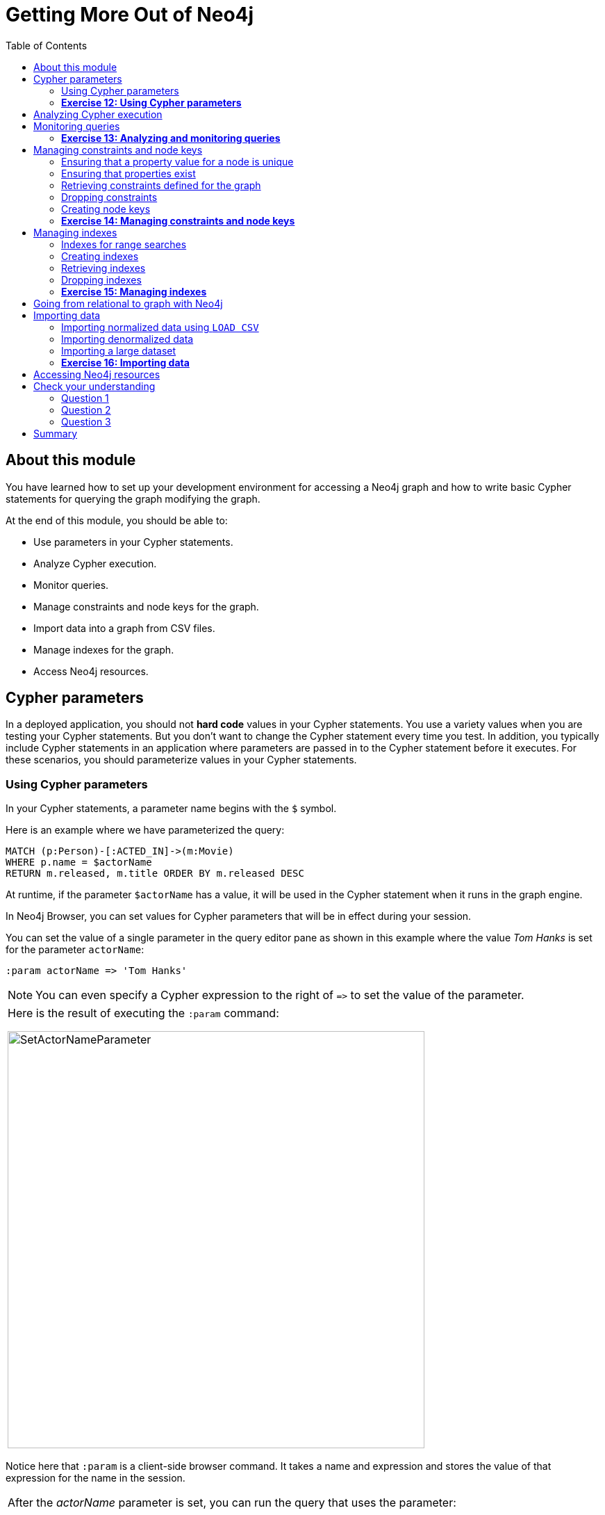 = Getting More Out of Neo4j
:presenter: Neo Technology
:twitter: neo4j
:email: info@neotechnology.com
:neo4j-version: 3.4.4
:currentyear: 2018
:doctype: book
:toc: left
:toclevels: 3
:experimental:
:imagedir: https://s3-us-west-1.amazonaws.com/data.neo4j.com/intro-neo4j/img
:manual: http://neo4j.com/docs/developer-manual/current
:manual-cypher: {manual}/cypher
:pagenums:

++++
	<script type='text/javascript'>
	var loc = window.location;
	if (loc.hostname == "neo4j.com" && loc.search.indexOf("aliId=") == -1 ) {
	 loc.pathname = "/graphacademy/online-training/XXXX/"	
	}
	document.write(unescape("%3Cscript src='//munchkin.marketo.net/munchkin.js' type='text/javascript'%3E%3C/script%3E"));
	</script>
	<script>Munchkin.init('773-GON-065');</script>
++++

== About this module

You have learned how to set up your development environment for accessing a Neo4j graph and how to write basic Cypher statements for querying the graph modifying the graph. 

At the end of this module, you should be able to:
[square]

* Use parameters in your Cypher statements.
* Analyze Cypher execution.
* Monitor queries.
* Manage constraints and node keys for the graph.
* Import data into a graph from CSV files.
* Manage indexes for the graph.
* Access Neo4j resources.

== Cypher parameters

In a deployed application, you should not *hard code*  values in your Cypher statements. You use a variety values when you are testing your Cypher statements.  But you don't want to change the Cypher statement every time you test. In addition, you typically include  Cypher statements in an application where parameters are passed in to the Cypher statement before it executes. For these scenarios, you should parameterize values in your Cypher statements.

=== Using Cypher parameters

In your Cypher statements, a parameter name begins with the `$` symbol. 

Here is an example where we have parameterized the query:
----
MATCH (p:Person)-[:ACTED_IN]->(m:Movie)
WHERE p.name = $actorName
RETURN m.released, m.title ORDER BY m.released DESC
----

At runtime, if the parameter `$actorName` has a value, it will be used in the Cypher statement when it runs in the graph engine.

In Neo4j Browser, you can set values for Cypher parameters that will be in effect during your session.

You can set the value of a single parameter in the query editor pane as shown in this example where the value _Tom Hanks_ is set for the parameter `actorName`:

----
:param actorName => 'Tom Hanks'
----

[NOTE]
You can even specify a Cypher expression to the right of `+=>+` to set the value of the parameter.

[cols=1, frame="none"]
|===
a|Here is the result of executing the `:param` command:
[.thumb]
image::{imagedir}/SetActorNameParameter.png[SetActorNameParameter,width=600]
|===

Notice here that `:param` is a client-side browser command. It takes a name and expression and stores the value of that expression for the name in the session.

[cols=1, frame="none"]
|===
a|After the _actorName_ parameter is set, you can run the query that uses the parameter:
[.thumb]
image::{imagedir}/UseParameter.png[UseParameter,width=800]
|===

Subsequently, you need only change the value of the parameter and not the Cypher statement to test with different values.

[cols=1, frame="none"]
|===
a|After we have changed the _actorName_ parameter to 'Tom Cruise', we get a different result with the same Cypher query:
[.thumb]
image::{imagedir}/TomCruiseParameter.png[TomCruiseParameter,width=800]
|===


[cols=1, frame="none"]
|===
a|You can also use the JSON-style syntax to set [.underline]#all# of the parameters in your Neo4j Browser session. The values you can specify in this object are numbers, strings, and booleans. In this example we set two parameters for our session:
----
:params {actorName: 'Tom Cruise', movieName: 'Top Gun'}
----

With the result:
[.thumb]
image::{imagedir}/SetAllParameters.png[SetAllParameters,width=600]
|===

If you want to remove an existing parameter from your session, you do by by using the JSON-style syntax and excluding the parameter for your session.

[cols=1, frame="none"]
|===
a|If you want to view the current parameters and their values, simply type `:params`:
[.thumb]
image::{imagedir}/ViewParams.png[ViewParams,width=500]
|===

=== *Exercise 12: Using Cypher parameters*

In the query edit pane of Neo4j Browser, execute the browser command: kbd:[:play intro-neo4j-exercises]
and follow the instructions for Exercise 12.

== Analyzing Cypher execution

The _Movie_ graph that you have been using during training is a very small graph. As you start working with large datasets, it will be important to not only add appropriate indexes to your graph, but also write Cypher statements that execute as efficiently as possible.

There are two Cypher keywords you can prefix a Cypher statement with to analyze a query:

* `EXPLAIN` provides estimates of the graph engine processing that will occur, but does not execute the Cypher statement.
* `PROFILE` provides real profiling information for what has occurred in the graph engine during the query and executes the Cypher statement.

The `EXPLAIN` option provides the Cypher query plan. You can compare different Cypher statements to understand the stages of processing that will occur when the Cypher executes.

[cols=1, frame="none"]
|===
a|Here is an example where we have set the _actorName_ and _year_ parameters for our session and we execute this Cypher statement:
----
EXPLAIN MATCH (p:Person)-[:ACTED_IN]->(m:Movie)
WHERE p.name = $actorName AND
      m.released <  $year
RETURN p.name, m.title, m.released
----

Here is the query plan returned:
[.thumb]
image::{imagedir}/EXPLAIN.png[EXPLAIN,width=900]
|===

You can expand each phase of the Cypher execution to examine what code is expected to run. Each phase of the query presents you with an estimate of the number of rows expected to be returned. With `EXPLAIN`, the query does not run, the graph engine simply produces the query plan.

For a better metric for analyzing how the Cypher statement will run you use the `PROFILE` keyword which runs the Cypher statement and gives you run-time performance metrics.

[cols=1, frame="none"]
|===
a|
Here is the result returned using `PROFILE` for this Cypher statement:
[.thumb]
image::{imagedir}/PROFILE1.png[PROFILE1,width=900]

Here we see that for each phase of the graph engine processing, we can view the cache hits and most importantly the number of times the graph engine accessed the database (db hits). This is an important metric that will affect the performance of the Cypher statement at run-time.
|===

[cols=1, frame="none"]
|===
a|
For example, if we were to change the Cypher statement so that the node labels are not specified, we see these metrics when we profile:
[.thumb]
image::{imagedir}/PROFILE2.png[PROFILE2,width=900]

Here we see more db hits which makes sense because all nodes need to be scanned for perform this query.
|===

== Monitoring queries

If you are testing an application and have run several queries against the graph, there may be times when your Neo4j Browser session hangs with what seems to be a very long-running query. There are two reasons why a Cypher query may take a long time:

* The query returns a lot of data. The query completes execution in the graph engine, but it takes a long time to create the result stream.
** Example: `MATCH (a)--(b)--(c)--(d)--(e)--(f) RETURN a`
* The query takes a long time to execute in the graph engine.
** Example: `MATCH (a), (b), (c), (d), (e) RETURN count(id(a))`

If the query executes and then *returns a lot of data*, there is no way to monitor it or kill the query. All that you can do is close your Neo4j Browser session and start a new one. If the server has many of these *rogue* queries running, it will slow down considerably so you should aim to limit these types of queries. If you are running Neo4j Desktop, you can simply restart the database to clear things up, but if you are using a Neo4j Sandbox, you cannot do so. The database server is always running and you cannot restart it. Your only option is to shut down the Neo4j Sandbox and create a new Neo4j Sandbox, but then you lose any data you have worked with. 

[cols=1, frame="none"]
|===
a|
If, however, the query is a *long-running query*, you can monitor it by using the `:queries` command. Here is a screenshot where we are monitoring a long-running query in another Neo4j Browser session:
[.thumb]
image::{imagedir}/ListQueries.png[ListQueries,width=1000]

The `:queries` command calls `dbms.listQueries` under the hood, which is why we see two queries here. We have turned on *AUTO-REFRESH* so we can monitor the number of ms used by the graph engine thus far. You can kill the running query by double-clicking the icon in the _Kill_ column. Alternatively, you can execute the statement `CALL dbms.killQuery('query-id')`.

[.thumb]
image::{imagedir}/KillQuery.png[KillQuery,width=1000]
|===

[cols=1, frame="none"]
|===
a|
Here is what happens in the Neo4j Browser session where the long-running query was run:
[.thumb]
image::{imagedir}/QueryKilled.png[QueryKilled,width=1000]

[NOTE]
The `:queries` command is only available in the Enterprise Edition of Neo4j.

|===

=== *Exercise 13: Analyzing and monitoring queries*

In the query edit pane of Neo4j Browser, execute the browser command: kbd:[:play intro-neo4j-exercises]
and follow the instructions for Exercise 13.

== Managing constraints and node keys

You have seen that you can accidentally create duplicate nodes in the graph if you're not protected. In most graphs, you will want to prevent duplication of data.  Unfortunately, you cannot  prevent duplication by checking the existence of the exact node (with properties) as this type of test is not cluster or multi-thread safe as no locks are used. This is one reason why `MERGE` is preferred over `CREATE`, because `MERGE` does use locks.

In addition, you have learned that a node or relationship need not have a particular property. What if you want to ensure that all nodes or relationships of a specific type (label) [.underline]#must# set values for certain properties? 

A third scenario with graph data is where you want to ensure that a set of property values for nodes of the same type, have a unique value. This is the same thing as a primary key in a relational database.

All of these scenarios are common in many graphs. In Neo4j, you can use Cypher to:

* Add a _uniqueness constraint_ that ensures that a value for a property is unique for all nodes of that type.
* Add an _existence constraint_ that ensures that when a node or relationship is created or modified, it must have certain properties set.
* Add a _node key_ that ensures that a set of values for properties of a node of a given type is unique.

Constraints and node keys that enforce uniqueness are related to indexes which you will learn about later in this module. 

[IMPORTANT]
Existence constraints and node keys are only available in Enterprise Edition of Neo4j.

=== Ensuring that a property value for a node is unique

You add a uniqueness constraint to the graph by creating a constraint that asserts that a particular node property is unique in the graph for a particular type of node.

[cols=1, frame="none"]
|===
a|
Here is an example for ensuring that the _title_ for a node of type _Movie_ is unique:
----
CREATE CONSTRAINT ON (m:Movie) ASSERT m.title IS UNIQUE
----

This Cypher statement will fail if the graph already has multiple _Movie_ nodes with the same value for the _title_ property. Note that you can create a uniqueness constraint, even if some _Movie_ nodes do [.underline]#not# have a _title_ property. 

Here is the result of running this Cypher statement on the _Movie_ graph:

[.thumb]
image::{imagedir}/AddTitleConstraint.png[AddTitleConstraint,width=500]
|===

[cols=1, frame="none"]
|===
a|
And if we attempt to create a _Movie_ with the _title_, _The Matrix_, the Cypher statement will fail because the graph already has a movie with that title:
----
CREATE (:Movie {title: 'The Matrix'})
----

Here is the result of running this Cypher statement on the _Movie_ graph:

[.thumb]
image::{imagedir}/UniquenessFailed.png[UniquenessFailed,width=700]

In addition, if you attempt to modify the value of a property where the uniqueness assertion fails, the property will not be updated.
|===

=== Ensuring that properties exist

Having uniqueness for a property value is only useful in the graph if the property exists. In most cases, you will want your graph to also enforce the existence of properties, not only for those node properties that require uniqueness, but for other nodes and relationships where you require a property to be set. Uniqueness constraints can only be created for nodes, but existence constraints can be created for node or relationship properties.

You add an existence constraint to the graph by creating a constraint that asserts that a particular type of node or relationship property must exist in the graph when a node or relationship of that type is created or updated.

[cols=1, frame="none"]
|===
a|
Recall that in the _Movie_ graph, the movie, _Something's Gotta Give_ has no _tagline_ property:

[.thumb]
image::{imagedir}/NoTaglineSomething.png[NoTaglineSomething,width=600]

Here is an example for adding the existence constraint to the _tagline_ property of all _Movie_ nodes in the graph:
----
CREATE CONSTRAINT ON (m:Movie) ASSERT exists(m.tagline)
----

Here is the result of running this Cypher statement:

[.thumb]
image::{imagedir}/ConstraintExistTaglineFailure.png[ConstraintExistTaglineFailure,width=800]

The constraint cannot be added to the graph because a node has been detected that violates the constraint.
|===

[cols=1, frame="none"]
|===
a|
We know that in the _Movie_ graph, all _:REVIEWED_ relationships currently have a property, _rating_. We can create an existence constraint on that property as follows:

----
CREATE CONSTRAINT ON ()-[rel:REVIEWED]-() ASSERT exists(rel.rating)
----

Notice that when you create the constraint on a relationship, you need not specify the direction of the relationship.
With the result:

[.thumb]
image::{imagedir}/CreateRatingExistenceConstraint.png[CreateRatingExistenceConstraint,width=600]
|===


[cols=1, frame="none"]
|===
a|So after creating this constraint, if we attempt to create a _:REVIEWED_ relationship without setting the _rating_ property: 

----
MATCH (p:Person), (m:Movie)
WHERE p.name = 'Jessica Thompson' AND
	  m.title = 'The Matrix'
MERGE (p)-[:REVIEWED {summary: 'Great movie!'}]->(m)
----

We see this error: 
[.thumb]
image::{imagedir}/ExistenceConstraintFailed.png[ExistenceConstraintFailed,width=800]

You will also see this error if you attempt to remove a property from a node or relationship where the existence constraint has been created in the graph.
|===

=== Retrieving  constraints defined for the graph

You can run the browser command `:schema` to view existing indexes and constraints defined for the graph. 

[cols=1, frame="none"]
|===
a|
Just as you have used other _db_ related methods to query the schema of the graph, you can query for the set of constraints defined in the graph as follows:

----
CALL db.constraints()
----

And here is what is returned from the graph:
[.thumb]
image::{imagedir}/call_db_constraints.png[call_db_constraints,width=700]

*Note*: Using the method notation for the CALL statement enables you to use the call for returning results that may be used later in the Cypher statement.
|===

=== Dropping constraints

You use similar syntax to drop an existence or uniqueness constraint, except that you use the `DROP` keyword rather than `CREATE`

[cols=1, frame="none"]
|===
a|
Here we drop the existence constraint for the _rating_ property for all _REVIEWED_ relationships in the graph:
----
DROP CONSTRAINT ON ()-[rel:REVIEWED]-() ASSERT exists(rel.rating)
----

With the result:
[.thumb]
image::{imagedir}/DropConstraint.png[DropConstraint,width=600]
|===

=== Creating node keys

A node key is used to define the uniqueness constraint for [.underline]#multiple# properties of a node of a certain type. A node key is  also used as a composite index in the graph.

[cols=1, frame="none"]
|===
a|
Suppose that in our _Movie_ graph, we will not allow a _Person_ node to be created where both the _name_ and _born_ properties are the same. We can create a constraint that will be a node key to ensure that this uniqueness for the set of properties is asserted. 

Here is an example to create this node key:
----
CREATE CONSTRAINT ON (p:Person) ASSERT (p.name, p.born) IS NODE KEY
----

Here is the result of running this Cypher statement on our _Movie_ graph:

[.thumb]
image::{imagedir}/NodeKeyCreationFailed.png[NodeKeyCreationFailed,width=800]

This attempt to create the constraint failed because there are _Person_ nodes in the graph that do not have the _born_ property defined. 
|===

[cols=1, frame="none"]
|===
a|
If we set these properties for all nodes in the graph that do not have _born_ properties with:
----
MATCH (p:Person) 
WHERE NOT exists(p.born)
SET p.born = 0
----

Then the creation of the node key succeeds:
[.thumb]
image::{imagedir}/CreateNodeKey.png[CreateNodeKey,width=700]
|===

Any subsequent attempt to create or modify an existing _Person_ node with _name_ or _born_ values that violate the uniqueness constraint as a node key will fail.

[cols=1, frame="none"]
|===
a|
For example, executing this Cypher statement will fail:
----
CREATE (:Person {name: 'Jessica Thompson', born: 0})
----

Here is the result:
[.thumb]
image::{imagedir}/CreateDuplicateJessicaFailure.png[CreateDuplicateJessicaFailure,width=800]
|===

=== *Exercise 14: Managing constraints and node keys*

In the query edit pane of Neo4j Browser, execute the browser command: kbd:[:play intro-neo4j-exercises]
and follow the instructions for Exercise 14.

== Managing indexes

The uniqueness and node key constraints that you add to a graph are essentially single-property and composite indexes respectively. Indexes are used to improve initial node lookup performance, but they require additional storage in the graph to maintain and also add to the cost of creating or modifying property values that are indexed. Indexes store redundant data that points to nodes with the specific property value or values. Unlike SQL, there is no such thing as a primary key in Neo4j. You can have multiple properties on nodes that must be unique.

Here is a brief summary of when single-property and composite indexes are used:

* Equality checks `=`
* Range comparisons `>`,`+>=+`,`<`, `+<=+`
* List membership `IN`
* String comparisons `STARTS WITH`, `ENDS WITH`, `CONTAINS`
* Existence checks `exists()`
* Spatial distance searches `distance()`
* Spatial bounding searches `point()`

In this module, we introduce the basics of Neo4j indexes, but you should consult the Neo4j _Operations Manual_ for more details about creating and maintaining indexes.

[NOTE]
Because index maintenance incurs additional overhead when nodes are created, We recommend that for large graphs, indexes are created after the data has been loaded into the graph. You can view the progress of the creation of an index when you use the `:schema` command.

=== Indexes for range searches

When you add an index for a property of a node, it can greatly reduce the number of nodes the graph engine needs to visit in order to satisfy a query.

[cols=1, frame="none"]
|===
a|
In this query we are testing the value of the _released_ property of a _Movie_ node using ranges:

----
MATCH (m:Movie)
WHERE 1990 < m.released < 2000
SET m.videoFormat = 'DVD'
----

The graph engine, using an index, will find the pointers to all nodes that satisfy the query without having to visit all of the nodes:

image::{imagedir}/IndexForRanges.png[IndexForRanges,width=600,align=center]
|===

=== Creating indexes

You create an index to improve graph engine performance. A unique constraint on a property is an index so you need not create an index for any properties you have created uniqueness constraints for. An index on its own does [.underline]#not# guarantee uniqueness.

[cols=1, frame="none"]
|===
a|
Here is an example of how we would create a single-property index on the _released_ property of all nodes of type _Movie_:
----
CREATE INDEX ON :Movie(released)
----

With the result:
[.thumb]
image::{imagedir}/CreateSingle-propertyIndex.png[CreateSingle-propertyIndex,width=600]
|===

If a set of properties for a node must be unique for every node, then you should create a constraint as a node key, rather than an index. 

If, however, there can be duplication for a set of property values, but you want faster access to them, then you can create a composite index. A composite index is based upon multiple properties for a node.

[cols=1, frame="none"]
|===
a|
Suppose we added the property, _videoFormat_ to every _Movie_ node and set its value, based upon the released date of the movie as follows:
----
MATCH (m:Movie)
WHERE m.released >= 2000
SET m.videoFormat = 'DVD';
MATCH (m:Movie)
WHERE m.released < 2000
SET m.videoFormat = 'VHS'
----

With the result:
[.thumb]
image::{imagedir}/TwoStatements.png[TwoStatements,width=900]

|===

[IMPORTANT]
Notice that in the above Cypher statements we use the semi-colon `;` to separate Cypher statements. In general, you need not end a Cypher statement with a semi-colon, but if you want to execute multiple Cypher statements, you must separate them. You have already used the semi-colon to separate Cypher statements when you loaded the _Movie_ database in the training exercises.

[cols=1, frame="none"]
|===
a|
Now that the graph has _Movie_ nodes with both the properties, _released_ and _videoFormat_, we can create a composite index on these properties as follows:
----
CREATE INDEX ON :Movie(released, videoFormat)
----

With the result:
[.thumb]
image::{imagedir}/CreateCompositeIndex.png[CreateCompositeIndex,width=500]
|===

ifdef::backend-pdf[]
// force page break
<<<
endif::backend-pdf[]

=== Retrieving indexes

[cols=1, frame="none"]
|===
a|
Just as you can retrieve the constraints defined for the graph using `:schema` or `CALL db.constraints()`, you can retrieve the indexes:

----
CALL db.indexes()
----

With the result:
[.thumb]
image::{imagedir}/Call_db-indexes.png[Call_db-indexes,width=1000]

Notice that the unique constraints and node keys are also shown as indexes in the graph.
|===

=== Dropping indexes

You can drop an existing index that you created with  `CREATE INDEX`.

[cols=1, frame="none"]
|===
a|
Here is an example of dropping the composite index that we just created:
----
DROP INDEX ON :Movie(released, videoFormat)
----

Here is the result:
[.thumb]
image::{imagedir}/DropCompositeIndex.png[DropCompositeIndex,width=600]
|===

=== *Exercise 15: Managing indexes*

In the query edit pane of Neo4j Browser, execute the browser command: kbd:[:play intro-neo4j-exercises]
and follow the instructions for Exercise 15.

== Going from relational to graph with Neo4j

ifdef::backend-pdf[]

In this video, you will learn how developers use Neo4j for implementing all or part of their relational models.

https://youtu.be/NO3C-CWykkY

endif::backend-pdf[]

ifdef::backend-html5[]
In this video, you will learn how developers use Neo4j for implementing all or part of their relational models.

++++
<iframe width="560" height="315" src="https://www.youtube.com/embed/NO3C-CWykkY" frameborder="0" allow="accelerometer; autoplay; encrypted-media; gyroscope; picture-in-picture" allowfullscreen></iframe>
++++
endif::backend-html5[]

== Importing data

In many applications, it is the case that the data that you want to populate your graph with comes from data that was written to _.csv_ files or files of other types. There are many nuances and best practices for loading data into a graph from files. In this module, you will be introduced to some simple steps for loading CSV data into your graph with Cypher. If you are interested in direct loading of data from a relational DBMS into a graph, you should read about the Neo4j Extract Transform Load (ETL) tool at http://neo4j.com/developer/neo4j-etl/, as well as many of the useful pre-written procedures that are available for your use in the APOC library.


In Cypher, you can:

* Load data from a URL (http(s) or file).
* Process data as a stream of records.
* Create or update the graph with the data being loaded.
* Use transactions during the load.
* Transform and convert values from the load stream.
* Load up to 10M nodes and relationships.

CSV import is commonly used to import data into a graph. If you want to import data from CSV, you will need to first develop a model that describes how data from your CSV maps to data in your graph.

=== Importing normalized data using `LOAD CSV`

Cypher provides an elegant built-in way to import tabular CSV data into graph structures.

The `LOAD CSV` clause parses a local in the *import* directory of your Neo4j installation or a remote file into a stream of rows which represent maps (with headers) or lists.
Then you can use whichever Cypher operations you want to either create nodes or relationships or to merge with the existing graph.

// syntax table 
{set:cellbgcolor!}
[colums=1,options="header",stripes=none]
|===
d|[red]#Here is the simplified syntax for using `LOAD CSV`:#
l|
LOAD CSV WITH HEADERS FROM url-value 
AS row        // row is a variable that is used to extract data 
|===


The first line of the file must contain a comma-separated list of column names. The _url-value_ can be a resource or a file on your system. Each line contains data that is interpreted as values for each column name. When each line is read from the file, you can perform the necessary processing to create or merge data into the graph.

As CSV files usually represent either node or relationship lists, you will run multiple passes to create nodes and relationships separately.

[cols=1, frame="none"]
|===
a|
The *movies_to_load.csv* file (sample below) contains the data that will add _Movie_ nodes:
----
id,title,country,year,summary
1,Wall Street,USA,1987, Every dream has a price.
2,The American President,USA,1995, Why can't the most powerful man in the world have the one thing he wants most?
3,The Shawshank Redemption,USA,1994, Fear can hold you prisoner. Hope can set you free.
----
|===

Before you load data from CSV files into your graph, you should first confirm that the data retrieved looks OK. Rather than creating nodes or relationships, you can simply return information about the data to be loaded. 

[cols=1, frame="none"]
|===
a|
For example you can execute this Cypher statement to get a count of the data to be loaded from the *movies_to_load.csv* file so you have an idea of how much data will be loaded:
----
LOAD CSV WITH HEADERS
FROM 'http://data.neo4j.com/intro-neo4j/movies_to_load.csv'
AS line
RETURN count(*)
----

Here is the count result for this particular file:
[.thumb]
image::{imagedir}/countOfMoviesToLoad.png[countOfMoviesToLoad,width=900]
|===

[cols=1, frame="none"]
|===
a|
You might even want to visually inspect the data before you load it to see if it is what you were expecting:
----
LOAD CSV WITH HEADERS
FROM 'https://data.neo4j.com/intro-neo4j/movies_to_load.csv'
AS line
RETURN * LIMIT 1
----

Here is the result of running the Cypher statement to visually inspect the data:
[.thumb]
image::{imagedir}/examineMoviesBeforeLoad.png[examineMoviesBeforeLoad,width=900]

Notice here that the _summary_ column's data has an extra space before the data in the file. In order to ensure that all _tagline_ values in our graph do not have an extra space, we will trim the value before assigning it to the tagline property. Once we are sure you want to load the data into your graph, we do so by assigning values from each row read in to a new node. 
|===


[cols=1, frame="none"]
|===
a|You may want to format the data before it is loaded to confirm it matches what you want in your graph:

----
LOAD CSV WITH HEADERS
FROM 'http://data.neo4j.com/intro-neo4j/movies_to_load.csv'
AS line
RETURN line.id, line.title, toInteger(line.year), trim(line.summary)
----

Here we see how the data will be formatted before it is loaded:

[.thumb]
image::{imagedir}/FormatMovieDataBeforeLoad.png[FormatMovieDataBeforeLoad,width=900]
|===

[cols=1, frame="none"]
|===
a|The following query creates the _Movie_ nodes using some of the data from *movies_to_load.csv* as properties:
[source, cypher]
----
LOAD CSV WITH HEADERS
FROM 'https://data.neo4j.com/intro-neo4j/movies_to_load.csv'
AS line
CREATE (movie:Movie { movieId: line.id, title: line.title, released: toInteger(line.year) , tagline: trim(line.summary)})
----

We assign a value to _movieId_ from the _id_ data in the CSV file. In addition, we assign the data from _summary_ to the _tagline_ property, with a trim. We also convert the data read from  _year_ to an integer using the built-in function `toInteger()` before assigning it to the _released_ property.

Here is the result of loading the *movies_to_load. csv* data into the graph:
[.thumb]
image::{imagedir}/loadMovies.png[loadMovies,width=900]
|===

[cols=1, frame="none"]
|===
a|The *persons_to_load.csv* file (sample below) holds the data that will populate the _Person_ nodes.

----
Id,name,birthyear
1,Charlie Sheen, 1965
2,Oliver Stone, 1946
3,Michael Douglas, 1944
4,Martin Sheen, 1940
5,Morgan Freeman, 1937
----
|===

[cols=1, frame="none"]
|===
a|In case you already have people in your database, you will want to avoid creating duplicates.
That's why instead of just creating them, we use `MERGE` to ensure unique entries after the import.
We use the `ON CREATE` clause to set the values for _name_ and _born_.

[source, cypher]
----
LOAD CSV WITH HEADERS
FROM 'https://data.neo4j.com/intro-neo4j/persons_to_load.csv'
AS line
MERGE (actor:Person { personId: line.Id })
ON CREATE SET actor.name = line.name,
              actor.born = toInteger(trim(line.birthyear))
----

There are a couple of things to note here. The name of the column is case-sensitive. In addition, notice that the data for the birthyear column as an extra space before the data. To allow this data to be converted to an integer, we must first trim the whitespace using the `trim()` built-in function.

Here is the result of loading the *persons_to_load. csv* data into the graph:
[.thumb]
image::{imagedir}/loadPersons.png[loadPersons,width=700]
|===

[cols=1, frame="none"]
|===
a|The *roles_to_load.csv* file (sample below) holds the data that will populate the relationships between the nodes.

----
personId,movieId,role
1,1,Bud Fox
4,1,Carl Fox
3,1,Gordon Gekko
4,2,A.J. MacInerney
3,2,President Andrew Shepherd
5,3,Ellis Boyd 'Red' Redding
----
|===

[cols=1, frame="none"]
|===
a|The query below matches the entries of _line.personId_ and _line.movieId_ to their respective _Movie_ and _Person_ nodes, and creates an _ACTED_IN_ relationship between the person and the movie.
This model includes a relationship property of _role_, which is passed via _line.role_.

[source,cypher]
----
LOAD CSV WITH HEADERS
FROM 'https://data.neo4j.com/intro-neo4j/roles_to_load.csv'
AS line
MATCH (movie:Movie { movieId: line.movieId })
MATCH (person:Person { personId: line.personId })
CREATE (person)-[:ACTED_IN { roles: [line.role]}]->(movie)
----

Here is the result of loading the *roles_to_load. csv* data into the graph:
[.thumb]
image::{imagedir}/loadRoles.png[loadRoles,width=900]
|===

=== Importing denormalized data

If your file contains denormalized data, you can run the same file with multiple passes and simple operations as shown above. Alternatively, you might have to use `MERGE` to create nodes and relationships uniquely.

[cols=1, frame="none"]
|===
a|
For our use case, we can import the data using a CSV structure like this:

*movie_actor_roles_to_load.csv*:
----
title;released;summary;actor;birthyear;characters
Back to the Future;1985;17 year old Marty McFly got home early last night. 30 years early.;Michael J. Fox;1961;Marty McFly
Back to the Future;1985;17 year old Marty McFly got home early last night. 30 years early.;Christopher Lloyd;1938;Dr. Emmet Brown
----
|===

[cols=1, frame="none"]
|===
a|Here are the Cypher statements to load this data:
[source, cypher]
----
LOAD CSV WITH HEADERS
FROM 'https://data.neo4j.com/intro-neo4j/movie_actor_roles_to_load.csv'
AS line FIELDTERMINATOR ';'
MERGE (movie:Movie { title: line.title })
ON CREATE SET movie.released = toInteger(line.released),
              movie.tagline = line.summary
MERGE (actor:Person { name: line.actor })
ON CREATE SET actor.born = toInteger(line.birthyear)
MERGE (actor)-[r:ACTED_IN]->(movie)
ON CREATE SET r.roles = split(line.characters,',')
----

Notice a couple of things in this Cypher statement. This file uses a semi-colon as a field terminator, rather than the default comma. In addition, the built-in method `split()` is used to create the list for the _roles_ property.

Here is the result of loading the *movie_actor_roles_to_load. csv* data into the graph:
[.thumb]
image::{imagedir}/loadAll.png[loadAll,width=900]
|===

For large denormalized files, it may still make sense to create nodes and relationships separately in multiple passes.
That would depend on the complexity of the operations and the experienced performance.

=== Importing a large dataset

If you import a larger amount of data (more than 10,000 rows), it is recommended to prefix your `LOAD CSV` clause with a `PERIODIC COMMIT` hint.
This allows the database to regularly commit the import transactions to avoid memory churn for large transaction-states.

=== *Exercise 16: Importing data*

In the query edit pane of Neo4j Browser, execute the browser command: kbd:[:play intro-neo4j-exercises]
and follow the instructions for Exercise 16.

== Accessing Neo4j resources

There are many ways that you can learn more about Neo4j. A good starting point for learning about the resources available to you is the *Neo4j Learning Resources* page at  https://neo4j.com/developer/resources/.


== Check your understanding

=== Question 1

What Cypher keyword can you use to prefix any Cypher statement to examine how many db hits occurred when the statement executed?

Select the correct answer.
[%interactive]

- [ ] [.false-answer]#ANALYZE#
- [ ] [.false-answer]#EXPLAIN#
- [ ] [.required-answer]#PROFILE#
- [ ] [.false-answer]#MONITOR#


=== Question 2

What types of constraints can you define for a graph that are asserted when a node or relationship is created or updated?

Select the correct answers.
[%interactive]

- [ ] [.required-answer]#unique values for a property of a node#
- [ ] [.false-answer]#unique values for a property of a relationship#
- [ ] [.required-answer]#a node must have a certain set of properties with values#
- [ ] [.required-answer]#a relationship must have a certain set of properties with values#

=== Question 3

In general, what is the maximum number of nodes or relationships that you can easily create using LOAD CSV?

Select the correct answer.
[%interactive]
- [ ] [.false-answer]#1K#
- [ ] [.false-answer]#10K#
- [ ] [.false-answer]#1M#
- [ ] [.required-answer]#10M#

== Summary

You should now be able to:
[square]

* Use parameters in your Cypher statements.
* Analyze Cypher execution.
* Monitor queries.
* Manage constraints and node keys for the graph.
* Import data into a graph from CSV files.
* Manage indexes for the graph.
* Access Neo4j resources.
